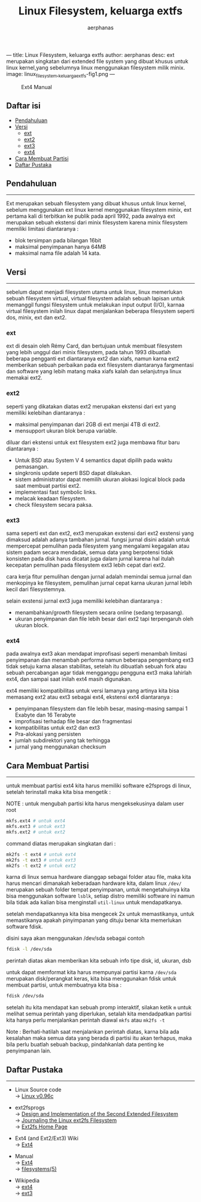 ---
title: Linux Filesystem, keluarga extfs
author: aerphanas
desc: ext merupakan singkatan dari extended file system yang dibuat khusus untuk linux kernel,yang sebelumnya linux menggunakan filesystem milik minix.
image: linux_filesystem,_keluarga_extfs-fig1.png
---

#+title: Linux Filesystem, keluarga extfs

#+author: aerphanas
#+caption: Ext4 Manual
[[../images/linux_filesystem,_keluarga_extfs-fig1.png]]

** Daftar isi
:PROPERTIES:
:CUSTOM_ID: daftar-isi
:END:
- [[#pendahuluan][Pendahuluan]]
- [[#versi][Versi]]
  - [[#ext][ext]]
  - [[#ext2][ext2]]
  - [[#ext3][ext3]]
  - [[#ext4][ext4]]
- [[#cara-membuat-partisi][Cara Membuat Partisi]]
- [[#daftar-pustaka][Daftar Pustaka]]

** Pendahuluan
:PROPERTIES:
:CUSTOM_ID: pendahuluan
:END:

--------------

Ext merupakan sebuah filesystem yang dibuat khusus untuk linux kernel,
sebelum menggunakan ext linux kernel menggunakan filesystem minix, ext
pertama kali di terbitkan ke publik pada april 1992, pada awalnya ext
merupakan sebuah ekstensi dari minix filesystem karena minix filesystem
memiliki limitasi diantaranya :

- blok tersimpan pada bilangan 16bit
- maksimal penyimpanan hanya 64MB
- maksimal nama file adalah 14 kata.

** Versi
:PROPERTIES:
:CUSTOM_ID: versi
:END:

--------------

sebelum dapat menjadi filesystem utama untuk linux, linux memerlukan
sebuah filesystem virtual, virtual filesystem adalah sebuah lapisan
untuk memanggil fungsi filesystem untuk melakukan input output (I/O),
karnaa virtual filesystem inilah linux dapat menjalankan beberapa
filesystem seperti dos, minix, ext dan ext2.

*** ext
:PROPERTIES:
:CUSTOM_ID: ext
:END:
ext di desain oleh Rémy Card, dan bertujuan untuk membuat filesystem
yang lebih unggul dari minix filesystem, pada tahun 1993 dibuatlah
beberapa pengganti ext diantaranya ext2 dan xiafs, namun karna ext2
memberikan sebuah perbaikan pada ext filesystem diantaranya fargmentasi
dan software yang lebih matang maka xiafs kalah dan selanjutnya linux
memakai ext2.

*** ext2
:PROPERTIES:
:CUSTOM_ID: ext2
:END:
seperti yang dikatakan diatas ext2 merupakan ekstensi dari ext yang
memiliki kelebihan diantaranya :

- maksimal penyimpanan dari 2GB di ext menjai 4TB di ext2.
- mensupport ukuran blok berupa variable.

diluar dari ekstensi untuk ext filesystem ext2 juga membawa fitur baru
diantaranya :

- Untuk BSD atau System V 4 semantics dapat dipilih pada waktu
  pemasangan.
- singkronis update seperti BSD dapat dilakukan.
- sistem administrator dapat memilih ukuran alokasi logical block pada
  saat membuat partisi ext2.
- implementasi fast symbolic links.
- melacak keadaan filesystem.
- check filesystem secara paksa.

*** ext3
:PROPERTIES:
:CUSTOM_ID: ext3
:END:
sama seperti ext dan ext2, ext3 merupakan exstensi dari ext2 exstensi
yang dimaksud adalah adanya tambahan jurnal. fungsi jurnal disini adalah
untuk mempercepat pemulihan pada filesystem yang mengalami kegagalan
atau sistem padam secara mendadak, semua data yang berpotensi tidak
konsisten pada disk harus dicatat juga dalam jurnal karena hal itulah
kecepatan pemulihan pada filesystem ext3 lebih cepat dari ext2.

cara kerja fitur pemulihan dengan jurnal adalah memindai semua jurnal
dan menkopinya ke filesystem, pemulihan jurnal cepat karna ukuran jurnal
lebih kecil dari filesystemnya.

selain exstensi jurnal ext3 juga memiliki kelebihan diantaranya :

- menambahkan/growth filesystem secara online (sedang terpasang).
- ukuran penyimpanan dan file lebih besar dari ext2 tapi terpengaruh
  oleh ukuran block.

*** ext4
:PROPERTIES:
:CUSTOM_ID: ext4
:END:
pada awalnya ext3 akan mendapat improfisasi seperti menambah limitasi
penyimpanan dan menambah performa namun beberapa pengembang ext3 tidak
setuju karna alasan stabilitas, setelah itu dibuatlah sebuah fork atau
sebuah percabangan agar tidak mengganggu pengguna ext3 maka lahirlah
ext4, dan sampai saat inilah ext4 masih digunakan.

ext4 memiliki kompatibilitas untuk versi lamanya yang artinya kita bisa
memasang ext2 atau ext3 sebagai ext4, ekstensi ext4 diantaranya :

- penyimpanan filesystem dan file lebih besar, masing-masing sampai 1
  Exabyte dan 16 Terabyte
- improfisasi terhadap file besar dan fragmentasi
- kompatibilitas untuk ext2 dan ext3
- Pra-alokasi yang persisten
- jumlah subdirektori yang tak terhingga
- jurnal yang menggunakan checksum

** Cara Membuat Partisi
:PROPERTIES:
:CUSTOM_ID: cara-membuat-partisi
:END:

--------------

untuk membuat partisi ext4 kita harus memiliki software e2fsprogs di
linux, setelah terinstall maka kita bisa mengetik :

NOTE : untuk mengubah partisi kita harus mengeksekusinya dalam user root

#+begin_src sh
mkfs.ext4 # untuk ext4
mkfs.ext3 # untuk ext3
mkfs.ext2 # untuk ext2
#+end_src

command diatas merupakan singkatan dari :

#+begin_src sh
mk2fs -t ext4 # untuk ext4
mk2fs -t ext3 # untuk ext3
mk2fs -t ext2 # untuk ext2
#+end_src

karna di linux semua hardware dianggap sebagai folder atau file, maka
kita harus mencari dimanakah keberadaan hardware kita, dalam linux
=/dev/= merupakan sebuah folder tempat penyimpanan, untuk mengetahuinya
kita bisa menggunakan software =lsblk=, setiap distro memiliki software
ini namun bila tidak ada kalian bisa menginstall =util-linux= untuk
mendapatkanya.

setelah mendapatkannya kita bisa mengecek 2x untuk memastikanya, untuk
memastikanya apakah pinyimpanan yang dituju benar kita memerlukan
software fdisk.

disini saya akan menggunakan /dev/sda sebagai contoh

#+begin_src sh
fdisk -l /dev/sda
#+end_src

perintah diatas akan memberikan kita sebuah info tipe disk, id, ukuran,
dsb

untuk dapat memformat kita harus mempunyai partisi karna =/dev/sda=
merupakan disk/perangkat keras, kita bisa menggunakan fdisk untuk
membuat partisi, untuk membuatnya kita bisa :

#+begin_src sh
fdisk /dev/sda
#+end_src

setelah itu kita mendapat kan sebuah promp interaktif, silakan ketik =m=
untuk melihat semua perintah yang diperlukan, setalah kita mendadpatkan
partisi kita hanya perlu menjalankan perintah diawal =mkfs= atau
=mk2fs -t=

Note : Berhati-hatilah saat menjalankan perintah diatas, karna bila ada
kesalahan maka semua data yang berada di partisi itu akan terhapus, maka
bila perlu buatlah sebuah backup, pindahkanlah data penting ke
penyimpanan lain.

** Daftar Pustaka
:PROPERTIES:
:CUSTOM_ID: daftar-pustaka
:END:

--------------

- Linux Source code\\
  → [[https://www.tuhs.org/cgi-bin/utree.pl?file=Linux0.96c/include/linux/ext_fs.h][Linux v0.96c]]

- ext2fsprogs\\
  → [[https://e2fsprogs.sourceforge.net/ext2intro.html][Design and Implementation of the Second Extended Filesystem]]\\
  → [[https://e2fsprogs.sourceforge.net/journal-design.pdf][Journaling the Linux ext2fs Filesystem]]\\
  → [[https://e2fsprogs.sourceforge.net/ext2.html][Ext2fs Home Page]]

- Ext4 (and Ext2/Ext3) Wiki\\
  → [[https://ext4.wiki.kernel.org/index.php/Main_Page][Ext4]]

- Manual\\
  → [[https://man7.org/linux/man-pages/man5/ext4.5.html][Ext4]]\\
  → [[https://linux.die.net/man/5/filesystems][filesystems(5)]]

- Wikipedia\\
  → [[https://en.wikipedia.org/wiki/Ext4][ext4]]\\
  → [[https://en.wikipedia.org/wiki/Ext3][ext3]]

